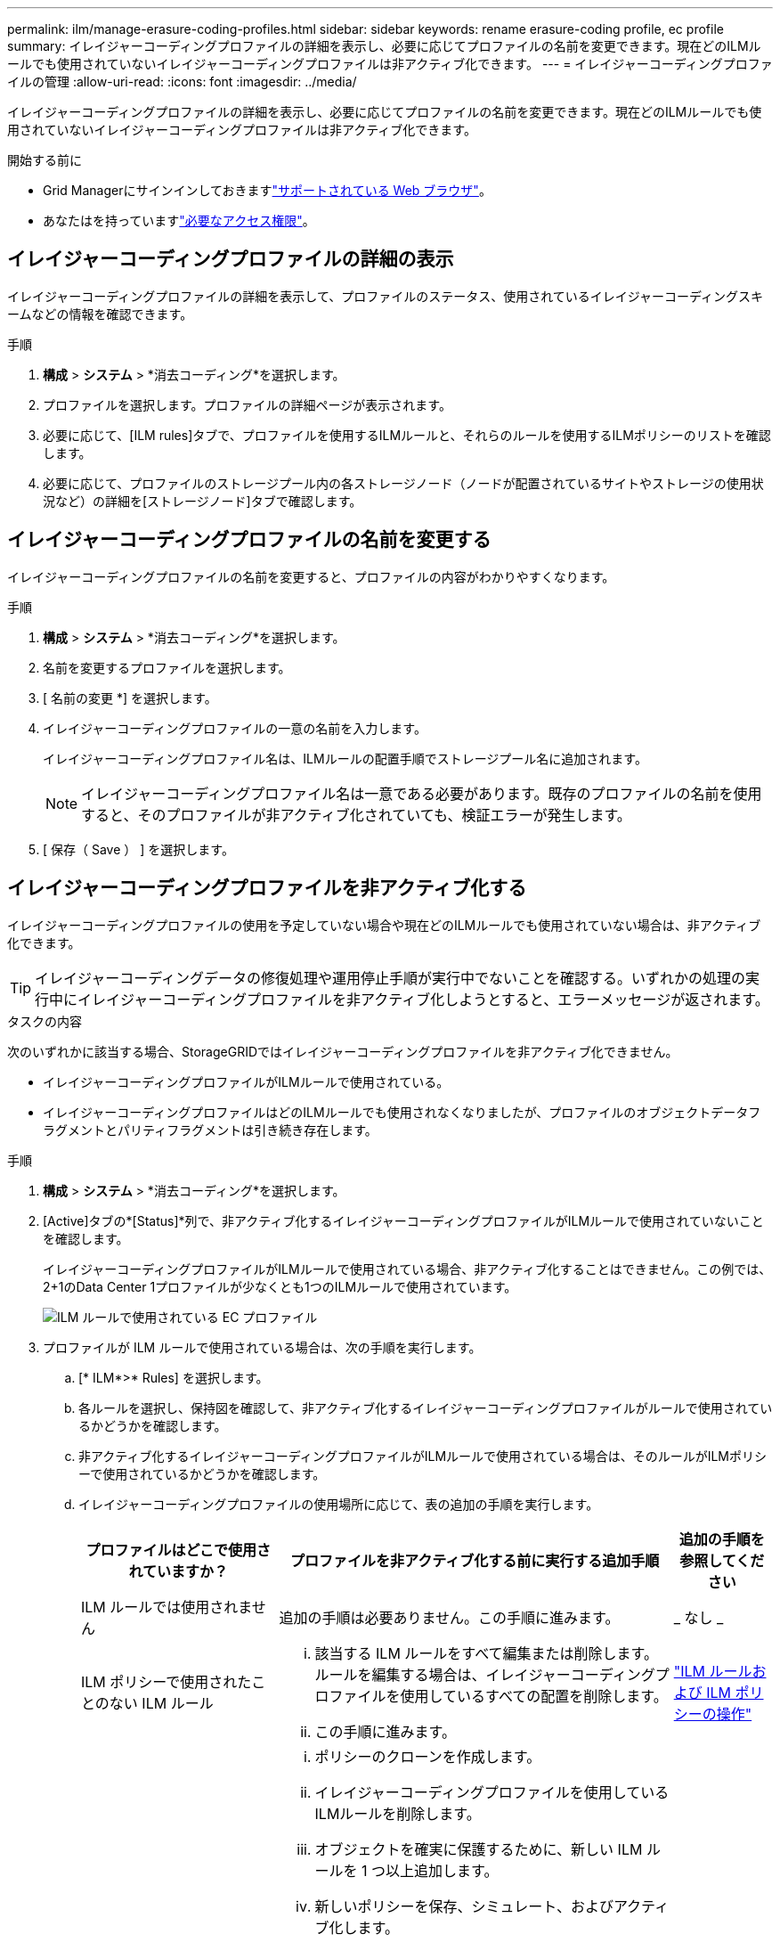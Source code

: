 ---
permalink: ilm/manage-erasure-coding-profiles.html 
sidebar: sidebar 
keywords: rename erasure-coding profile, ec profile 
summary: イレイジャーコーディングプロファイルの詳細を表示し、必要に応じてプロファイルの名前を変更できます。現在どのILMルールでも使用されていないイレイジャーコーディングプロファイルは非アクティブ化できます。 
---
= イレイジャーコーディングプロファイルの管理
:allow-uri-read: 
:icons: font
:imagesdir: ../media/


[role="lead"]
イレイジャーコーディングプロファイルの詳細を表示し、必要に応じてプロファイルの名前を変更できます。現在どのILMルールでも使用されていないイレイジャーコーディングプロファイルは非アクティブ化できます。

.開始する前に
* Grid Managerにサインインしておきますlink:../admin/web-browser-requirements.html["サポートされている Web ブラウザ"]。
* あなたはを持っていますlink:../admin/admin-group-permissions.html["必要なアクセス権限"]。




== イレイジャーコーディングプロファイルの詳細の表示

イレイジャーコーディングプロファイルの詳細を表示して、プロファイルのステータス、使用されているイレイジャーコーディングスキームなどの情報を確認できます。

.手順
. *構成* > *システム* > *消去コーディング*を選択します。
. プロファイルを選択します。プロファイルの詳細ページが表示されます。
. 必要に応じて、[ILM rules]タブで、プロファイルを使用するILMルールと、それらのルールを使用するILMポリシーのリストを確認します。
. 必要に応じて、プロファイルのストレージプール内の各ストレージノード（ノードが配置されているサイトやストレージの使用状況など）の詳細を[ストレージノード]タブで確認します。




== イレイジャーコーディングプロファイルの名前を変更する

イレイジャーコーディングプロファイルの名前を変更すると、プロファイルの内容がわかりやすくなります。

.手順
. *構成* > *システム* > *消去コーディング*を選択します。
. 名前を変更するプロファイルを選択します。
. [ 名前の変更 *] を選択します。
. イレイジャーコーディングプロファイルの一意の名前を入力します。
+
イレイジャーコーディングプロファイル名は、ILMルールの配置手順でストレージプール名に追加されます。

+

NOTE: イレイジャーコーディングプロファイル名は一意である必要があります。既存のプロファイルの名前を使用すると、そのプロファイルが非アクティブ化されていても、検証エラーが発生します。

. [ 保存（ Save ） ] を選択します。




== イレイジャーコーディングプロファイルを非アクティブ化する

イレイジャーコーディングプロファイルの使用を予定していない場合や現在どのILMルールでも使用されていない場合は、非アクティブ化できます。


TIP: イレイジャーコーディングデータの修復処理や運用停止手順が実行中でないことを確認する。いずれかの処理の実行中にイレイジャーコーディングプロファイルを非アクティブ化しようとすると、エラーメッセージが返されます。

.タスクの内容
次のいずれかに該当する場合、StorageGRIDではイレイジャーコーディングプロファイルを非アクティブ化できません。

* イレイジャーコーディングプロファイルがILMルールで使用されている。
* イレイジャーコーディングプロファイルはどのILMルールでも使用されなくなりましたが、プロファイルのオブジェクトデータフラグメントとパリティフラグメントは引き続き存在します。


.手順
. *構成* > *システム* > *消去コーディング*を選択します。
. [Active]タブの*[Status]*列で、非アクティブ化するイレイジャーコーディングプロファイルがILMルールで使用されていないことを確認します。
+
イレイジャーコーディングプロファイルがILMルールで使用されている場合、非アクティブ化することはできません。この例では、2+1のData Center 1プロファイルが少なくとも1つのILMルールで使用されています。

+
image::../media/ec_profile_used_in_ilm_rule.png[ILM ルールで使用されている EC プロファイル]

. プロファイルが ILM ルールで使用されている場合は、次の手順を実行します。
+
.. [* ILM*>* Rules] を選択します。
.. 各ルールを選択し、保持図を確認して、非アクティブ化するイレイジャーコーディングプロファイルがルールで使用されているかどうかを確認します。
.. 非アクティブ化するイレイジャーコーディングプロファイルがILMルールで使用されている場合は、そのルールがILMポリシーで使用されているかどうかを確認します。
.. イレイジャーコーディングプロファイルの使用場所に応じて、表の追加の手順を実行します。
+
[cols="2a,4a,1a"]
|===
| プロファイルはどこで使用されていますか？ | プロファイルを非アクティブ化する前に実行する追加手順 | 追加の手順を参照してください 


 a| 
ILM ルールでは使用されません
 a| 
追加の手順は必要ありません。この手順に進みます。
 a| 
_ なし _



 a| 
ILM ポリシーで使用されたことのない ILM ルール
 a| 
... 該当する ILM ルールをすべて編集または削除します。ルールを編集する場合は、イレイジャーコーディングプロファイルを使用しているすべての配置を削除します。
... この手順に進みます。

 a| 
link:working-with-ilm-rules-and-ilm-policies.html["ILM ルールおよび ILM ポリシーの操作"]



 a| 
アクティブなILMポリシーに含まれるILMルールで使用
 a| 
... ポリシーのクローンを作成します。
... イレイジャーコーディングプロファイルを使用しているILMルールを削除します。
... オブジェクトを確実に保護するために、新しい ILM ルールを 1 つ以上追加します。
... 新しいポリシーを保存、シミュレート、およびアクティブ化します。
... 新しいポリシーが適用され、追加した新しいルールに基づいて既存のオブジェクトが新しい場所に移動されるまで待ちます。
+
* 注： StorageGRID システムのオブジェクト数とサイズによっては、新しい ILM ルールに基づいてオブジェクトを新しい場所に移動するのに数週間から数カ月かかる場合があります。

+
データに関連付けられているイレイジャーコーディングプロファイルは安全に非アクティブ化できますが、非アクティブ化処理は失敗します。プロファイルを非アクティブ化する準備ができていない場合は、エラーメッセージが表示されます。

... ポリシーから削除したルールを編集または削除します。ルールを編集する場合は、イレイジャーコーディングプロファイルを使用しているすべての配置を削除します。
... この手順に進みます。

 a| 
link:creating-ilm-policy.html["ILMポリシーを作成します"]

link:working-with-ilm-rules-and-ilm-policies.html["ILM ルールおよび ILM ポリシーの操作"]



 a| 
ILMポリシーに含まれるILMルールで使用
 a| 
... ポリシーを編集します。
... イレイジャーコーディングプロファイルを使用しているILMルールを削除します。
... すべてのオブジェクトが保護されるように 1 つ以上の新しい ILM ルールを追加します。
... ポリシーを保存します。
... ポリシーから削除したルールを編集または削除します。ルールを編集する場合は、イレイジャーコーディングプロファイルを使用しているすべての配置を削除します。
... この手順に進みます。

 a| 
link:creating-ilm-policy.html["ILMポリシーを作成します"]

link:working-with-ilm-rules-and-ilm-policies.html["ILM ルールおよび ILM ポリシーの操作"]

|===
.. [Erasure-Coding Profiles]ページをリフレッシュして、プロファイルがILMルールで使用されていないことを確認します。


. プロファイルが ILM ルールで使用されていない場合は、ラジオボタンを選択し、 * Deactivate * を選択します。[Deactivate erase-coding profile]ダイアログボックスが表示されます。
+

TIP: 各プロファイルがどのルールでも使用されていない限り、複数のプロファイルを選択して同時に非アクティブにすることができます。

. プロファイルを非活動化してもよい場合は、 [ * 非活動化 * （ * Deactivate * ） ] を選択します。


.結果
* StorageGRIDがイレイジャーコーディングプロファイルを非アクティブ化できる場合、ステータスは[Deactivated]になります。これで、どの ILM ルールにもこのプロファイルを選択できなくなりました。非アクティブ化されたプロファイルを再アクティブ化することはできません。
* StorageGRID がプロファイルを非アクティブ化できない場合は、エラー・メッセージが表示されます。たとえば、オブジェクトデータがまだこのプロファイルに関連付けられている場合は、エラーメッセージが表示されます。無効化プロセスを再度実行する前に、数週間待つ必要がある場合があります。

